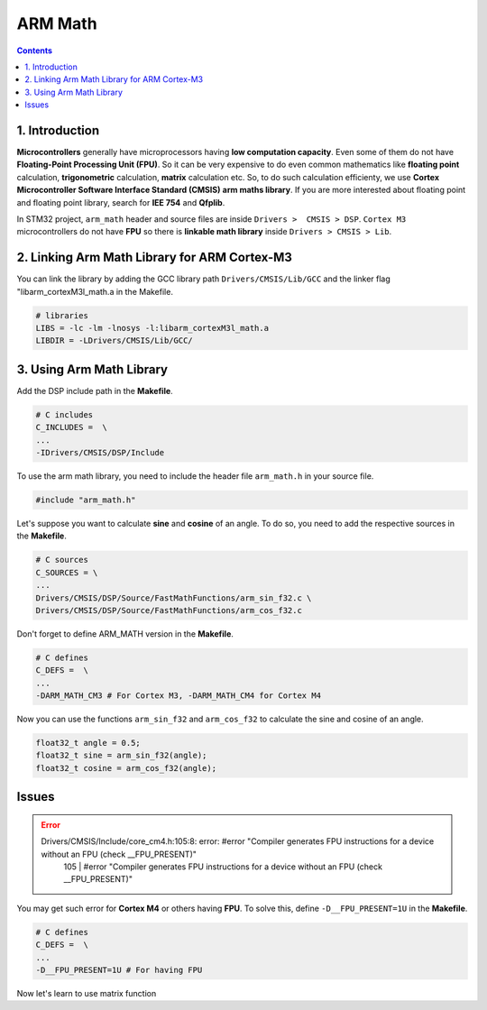 ARM Math
========

.. contents:: Contents
   :depth: 2
   :local:


1. Introduction
---------------

**Microcontrollers** generally have microprocessors having **low computation capacity**. Even some of them do not have **Floating-Point Processing Unit (FPU)**. So it can be very expensive to do even common mathematics like **floating point** calculation, **trigonometric** calculation, **matrix** calculation etc. So, to do such calculation efficienty, we use **Cortex Microcontroller Software Interface Standard (CMSIS)** **arm maths library**. If you are more interested about floating point and floating point library, search for **IEE 754** and **Qfplib**.

In STM32 project, ``arm_math`` header and source files are inside ``Drivers >  CMSIS > DSP``. ``Cortex M3`` microcontrollers do not have **FPU** so there is **linkable math library** inside ``Drivers > CMSIS > Lib``.


2. Linking Arm Math Library for ARM Cortex-M3
---------------------------------------------

You can link the library by adding the GCC library path ``Drivers/CMSIS/Lib/GCC`` and the linker flag "libarm_cortexM3l_math.a in the Makefile.

.. code-block:: none

   # libraries
   LIBS = -lc -lm -lnosys -l:libarm_cortexM3l_math.a
   LIBDIR = -LDrivers/CMSIS/Lib/GCC/


3. Using Arm Math Library
-------------------------

Add the DSP include path in the **Makefile**.

.. code-block:: none

   # C includes
   C_INCLUDES =  \
   ...
   -IDrivers/CMSIS/DSP/Include

To use the arm math library, you need to include the header file ``arm_math.h`` in your source file.

.. code-block:: c

   #include "arm_math.h"


Let's suppose you want to calculate **sine** and **cosine** of an angle. To do so, you need to add the respective sources in the **Makefile**.

.. code-block:: none

   # C sources
   C_SOURCES = \
   ...
   Drivers/CMSIS/DSP/Source/FastMathFunctions/arm_sin_f32.c \
   Drivers/CMSIS/DSP/Source/FastMathFunctions/arm_cos_f32.c

Don't forget to define ARM_MATH version in the **Makefile**.

.. code-block:: none

   # C defines
   C_DEFS =  \
   ...
   -DARM_MATH_CM3 # For Cortex M3, -DARM_MATH_CM4 for Cortex M4

Now you can use the functions ``arm_sin_f32`` and ``arm_cos_f32`` to calculate the sine and cosine of an angle.

.. code-block:: c

   float32_t angle = 0.5;
   float32_t sine = arm_sin_f32(angle);
   float32_t cosine = arm_cos_f32(angle);


Issues
------

.. error::
   Drivers/CMSIS/Include/core_cm4.h:105:8: error: #error "Compiler generates FPU instructions for a device without an FPU (check __FPU_PRESENT)"
      105 |       #error "Compiler generates FPU instructions for a device without an FPU (check __FPU_PRESENT)"

You may get such error for **Cortex M4** or others having **FPU**. To solve this, define ``-D__FPU_PRESENT=1U`` in the **Makefile**.

.. code-block:: none

   # C defines
   C_DEFS =  \
   ...
   -D__FPU_PRESENT=1U # For having FPU

Now let's learn to use matrix function